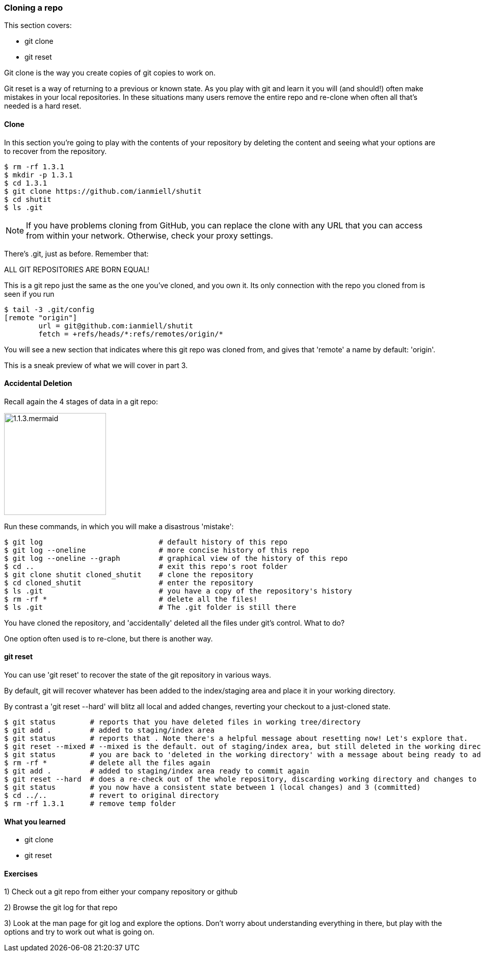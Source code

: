 <<<
=== Cloning a repo

This section covers:

- git clone
- git reset

Git clone is the way you create copies of git copies to work on.

Git reset is a way of returning to a previous or known state. As you play with
git and learn it you will (and should!) often make mistakes in your local
repositories. In these situations many users remove the entire repo and
re-clone when often all that's needed is a hard reset.

==== Clone

In this section you're going to play with the contents of your repository by
deleting the content and seeing what your options are to recover from the
repository.

----
$ rm -rf 1.3.1
$ mkdir -p 1.3.1
$ cd 1.3.1
$ git clone https://github.com/ianmiell/shutit
$ cd shutit
$ ls .git
----

****
NOTE: If you have problems cloning from GitHub, you can replace the clone with
any URL that you can access from within your network. Otherwise, check your
proxy settings.
****

There's .git, just as before. Remember that:

****
ALL GIT REPOSITORIES ARE BORN EQUAL! 
****

This is a git repo just the same as the one you've cloned, and you own it. Its
only connection with the repo you cloned from is seen if you run 

----
$ tail -3 .git/config
[remote "origin"]
	url = git@github.com:ianmiell/shutit
	fetch = +refs/heads/*:refs/remotes/origin/*
----

You will see a new section that indicates where this git repo was cloned from,
and gives that 'remote' a name by default: 'origin'.

This is a sneak preview of what we will cover in part 3.


==== Accidental Deletion

Recall again the 4 stages of data in a git repo:

image::diagrams/1.1.3.mermaid.png[scaledwidth="50%",height=200]

Run these commands, in which you will make a disastrous 'mistake':

----
$ git log                           # default history of this repo
$ git log --oneline                 # more concise history of this repo
$ git log --oneline --graph         # graphical view of the history of this repo
$ cd ..                             # exit this repo's root folder
$ git clone shutit cloned_shutit    # clone the repository
$ cd cloned_shutit                  # enter the repository
$ ls .git                           # you have a copy of the repository's history
$ rm -rf *                          # delete all the files!
$ ls .git                           # The .git folder is still there
----

You have cloned the repository, and 'accidentally' deleted all the files under
git's control. What to do?

One option often used is to re-clone, but there is another way.

==== git reset

You can use 'git reset' to recover the state of the git repository in various
ways.

By default, git will recover whatever has been added to the index/staging area
and place it in your working directory.

By contrast a 'git reset --hard' will blitz all local and added changes,
reverting your checkout to a just-cloned state.

----
$ git status        # reports that you have deleted files in working tree/directory
$ git add .         # added to staging/index area
$ git status        # reports that . Note there's a helpful message about resetting now! Let's explore that.
$ git reset --mixed # --mixed is the default. out of staging/index area, but still deleted in the working directory!
$ git status        # you are back to 'deleted in the working directory' with a message about being ready to add
$ rm -rf *          # delete all the files again
$ git add .         # added to staging/index area ready to commit again
$ git reset --hard  # does a re-check out of the whole repository, discarding working directory and changes to the index
$ git status        # you now have a consistent state between 1 (local changes) and 3 (committed)
$ cd ../..          # revert to original directory
$ rm -rf 1.3.1      # remove temp folder
----


==== What you learned

- git clone
- git reset


==== Exercises

1) Check out a git repo from either your company repository or github

2) Browse the git log for that repo

3) Look at the man page for git log and explore the options. Don't worry about
understanding everything in there, but play with the options and try to work out
what is going on.
